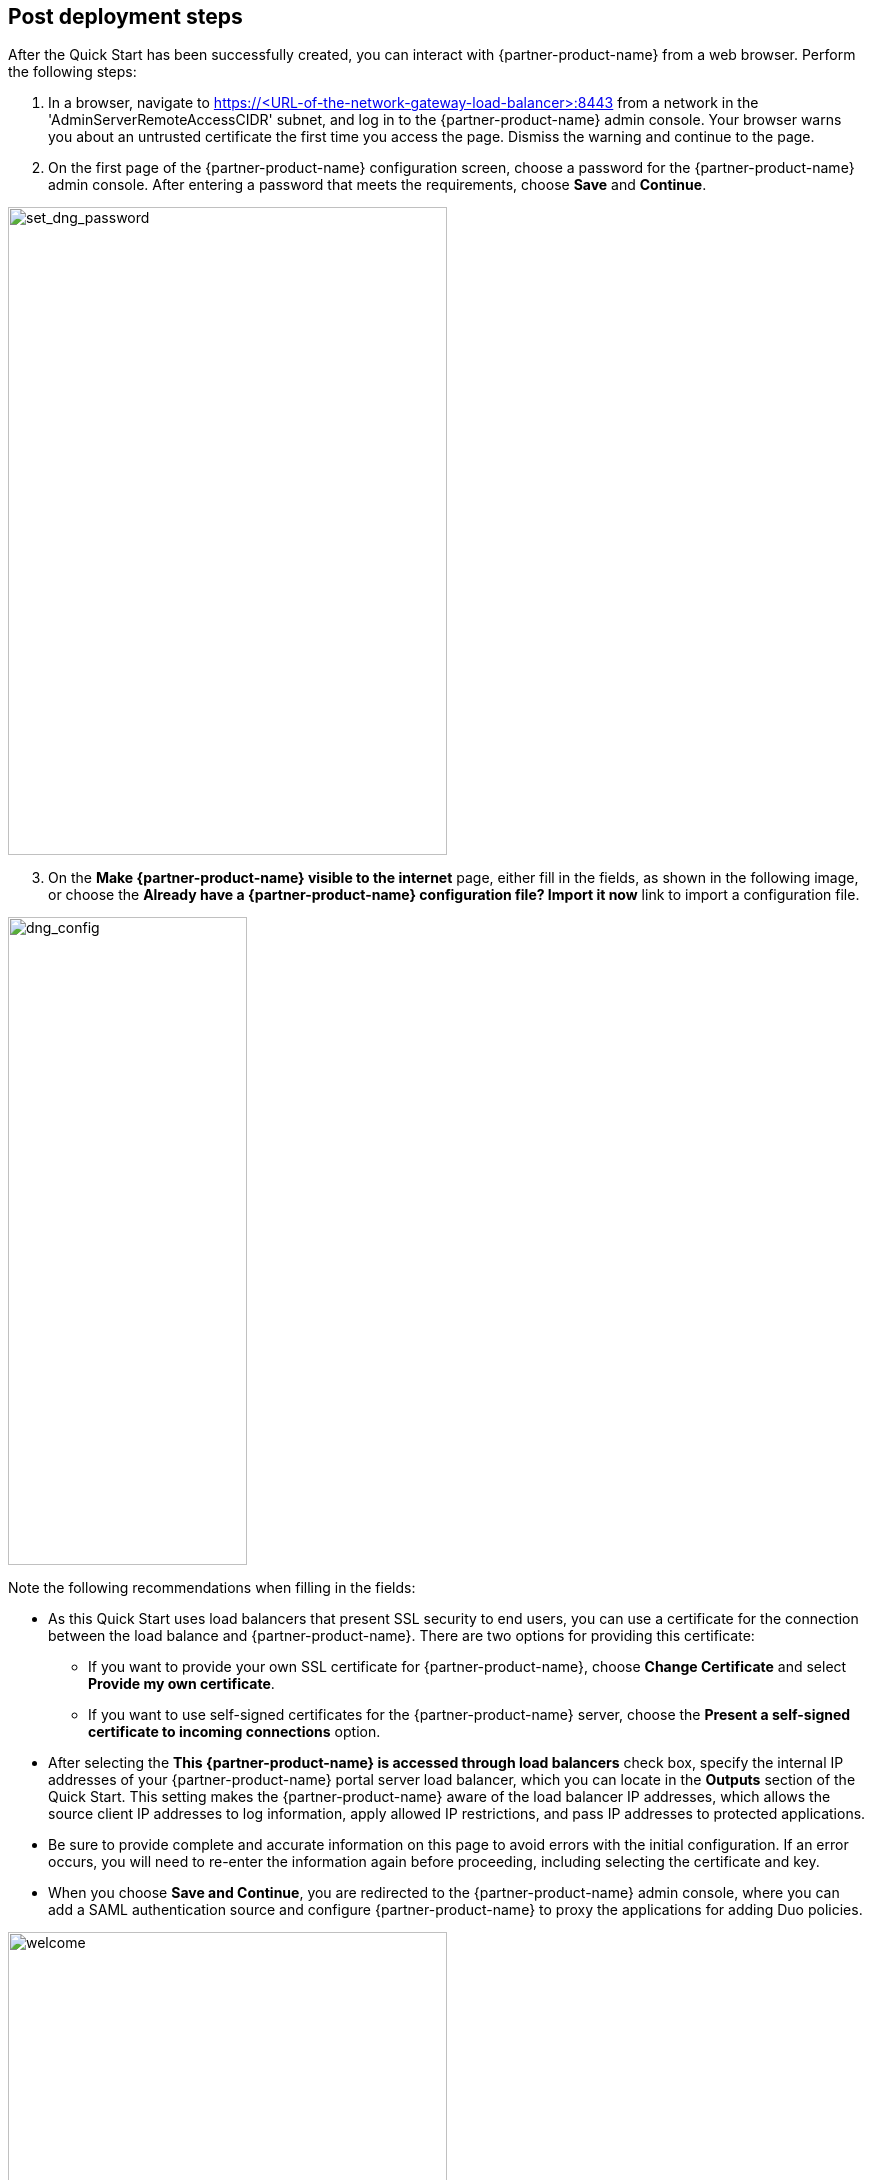 // Add steps as necessary for accessing the software, post-configuration, and testing. Don’t include full usage instructions for your software, but add links to your product documentation for that information.
//Should any sections not be applicable, remove them

== Post deployment steps
// If steps are required to test the deployment, add them here. If not, remove the heading

After the Quick Start has been successfully created, you can interact with {partner-product-name} from a web browser. Perform the following steps:

. In a browser, navigate to https://<URL-of-the-network-gateway-load-balancer>:8443 from a network in the 'AdminServerRemoteAccessCIDR' subnet, and log in to the {partner-product-name} admin console. Your browser warns you about an untrusted certificate the first time you access the page. Dismiss the warning and continue to the page. 
. On the first page of the {partner-product-name} configuration screen, choose a password for the {partner-product-name} admin console. After entering a password that meets the requirements, choose *Save* and *Continue*.

image::../images/set_dng_password.png[set_dng_password,width=439,height=648]

[start=3]
. On the *Make {partner-product-name} visible to the internet* page, either fill in the fields, as shown in the following image, or choose the *Already have a {partner-product-name} configuration file? Import it now* link to import a configuration file.

image::../images/dng_config.png[dng_config,width=239,height=648]

Note the following recommendations when filling in the fields:

* As this Quick Start uses load balancers that present SSL security to end users, you can use a certificate for the connection between the load balance and {partner-product-name}. There are two options for providing this certificate:
** If you want to provide your own SSL certificate for {partner-product-name}, choose *Change Certificate* and select *Provide my own certificate*. 
** If you want to use self-signed certificates for the {partner-product-name} server, choose the *Present a self-signed certificate to incoming connections* option.
* After selecting the *This {partner-product-name} is accessed through load balancers* check box, specify the internal IP addresses of your {partner-product-name} portal server load balancer, which you can locate in the *Outputs* section of the Quick Start. This setting makes the {partner-product-name} aware of the load balancer IP addresses, which allows the source client IP addresses to log information, apply allowed IP restrictions, and pass IP addresses to protected applications.
* Be sure to provide complete and accurate information on this page to avoid errors with the initial configuration. If an error occurs, you will need to re-enter the information again before proceeding, including selecting the certificate and key. 
* When you choose *Save and Continue*, you are redirected to the {partner-product-name} admin console, where you can add a SAML authentication source and configure {partner-product-name} to proxy the applications for adding Duo policies. 

image::../images/welcome.png[welcome,width=439,height=648]

For additional information, access the https://duo.com/docs/dng#configure-the-duo-network-gateway-authentication-source[Duo documentation^].

== Security
// Provide post-deployment best practices for using the technology on AWS, including considerations such as migrating data, backups, ensuring high performance, high availability, etc. Link to software documentation for detailed information.

The Quick Start exposes two user-configurable security group access parameters: 'AdminServerRemoteAccessCIDR' and 'PortalServerRemoteAccessCIDR'. Be sure that the 'AdminServerRemoteAccessCIDR' parameter 'is accessible only on authorized network ranges for both ports 22 and 8443, not widely accessible on the internet.
